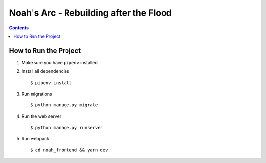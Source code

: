 Noah's Arc - Rebuilding after the Flood
#######################################

.. contents:: 


How to Run the Project
======================
#. Make sure you have ``pipenv`` installed
#. Install all dependencies ::

    $ pipenv install

#. Run migrations ::

    $ python manage.py migrate

#. Run the web server ::

    $ python manage.py runserver

#. Run webpack ::

    $ cd noah_frontend && yarn dev

